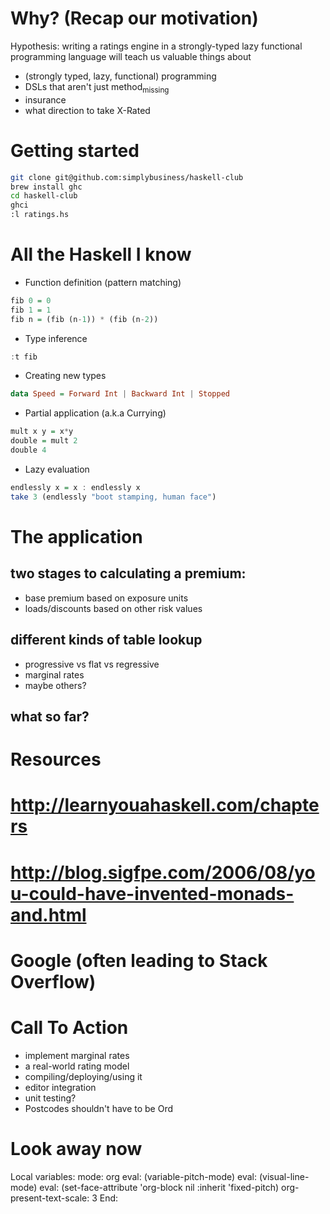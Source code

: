 * Why? (Recap our motivation)

Hypothesis: writing a ratings engine in a strongly-typed lazy functional programming language will teach us valuable things about 

 * (strongly typed, lazy, functional) programming
 * DSLs that aren't just method_missing
 * insurance
 * what direction to take X-Rated
 
* Getting started

#+BEGIN_SRC sh
git clone git@github.com:simplybusiness/haskell-club
brew install ghc
cd haskell-club
ghci
:l ratings.hs
#+END_SRC

* All the Haskell I know 

 * Function definition (pattern matching)

#+BEGIN_SRC haskell
fib 0 = 0
fib 1 = 1
fib n = (fib (n-1)) * (fib (n-2)) 
#+END_SRC

 * Type inference

#+BEGIN_SRC haskell
:t fib
#+END_SRC

 * Creating new types

#+BEGIN_SRC haskell
data Speed = Forward Int | Backward Int | Stopped
#+END_SRC

 * Partial application (a.k.a Currying)

#+BEGIN_SRC haskell
mult x y = x*y
double = mult 2
double 4
#+END_SRC

 * Lazy evaluation

#+BEGIN_SRC haskell
endlessly x = x : endlessly x
take 3 (endlessly "boot stamping, human face")
#+END_SRC
 
* The application

** two stages to calculating a premium:

 * base premium based on exposure units
 * loads/discounts based on other risk values

** different kinds of table lookup

 * progressive vs flat vs regressive
 * marginal rates
 * maybe others?

** what so far?

* Resources

* http://learnyouahaskell.com/chapters
* http://blog.sigfpe.com/2006/08/you-could-have-invented-monads-and.html
* Google (often leading to Stack Overflow)

* Call To Action

 * implement marginal rates
 * a real-world rating model
 * compiling/deploying/using it
 * editor integration
 * unit testing?
 * Postcodes shouldn't have to be Ord




* Look away now

Local variables:
mode: org
eval: (variable-pitch-mode)
eval: (visual-line-mode)
eval: (set-face-attribute 'org-block nil :inherit 'fixed-pitch)
org-present-text-scale: 3
End:
